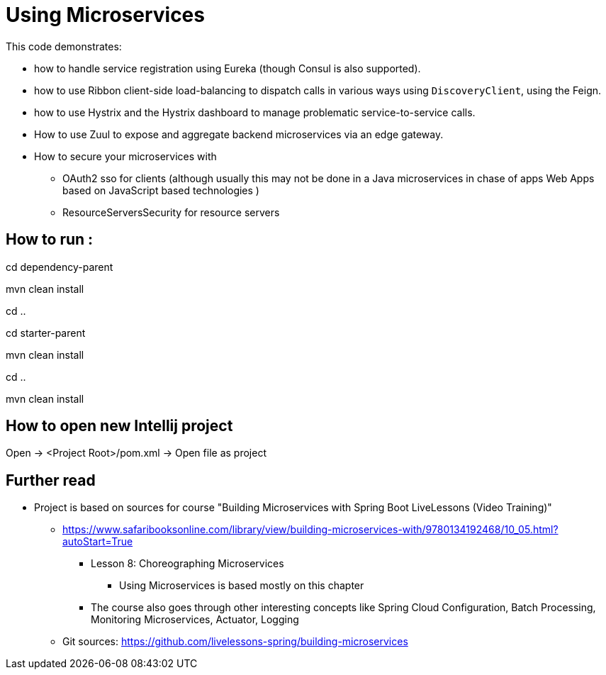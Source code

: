 = Using Microservices

This code demonstrates:

- how to handle service registration using Eureka (though Consul is also supported).
- how to use Ribbon client-side load-balancing to dispatch calls in various ways  using `DiscoveryClient`, using the Feign.
- how  to use Hystrix and the  Hystrix dashboard to manage problematic service-to-service calls.
- How to use Zuul to expose and aggregate backend microservices via an edge gateway.
- How to secure your microservices with
* OAuth2 sso for clients (although usually this may not be done in a Java microservices in chase of apps Web Apps based on JavaScript based technologies )
* ResourceServersSecurity for resource servers

== How to run :

cd dependency-parent

mvn clean install

cd ..

cd starter-parent

mvn clean install

cd ..

mvn clean install

== How to open new Intellij project

Open -> <Project Root>/pom.xml -> Open file as project

== Further read
- Project is based on sources for course "Building Microservices with Spring Boot LiveLessons (Video Training)"
    * https://www.safaribooksonline.com/library/view/building-microservices-with/9780134192468/10_05.html?autoStart=True
        ** Lesson 8: Choreographing Microservices
            *** Using Microservices is based mostly on this chapter
        ** The course also goes through other interesting concepts like Spring Cloud Configuration, Batch Processing, Monitoring Microservices, Actuator, Logging
    * Git sources: https://github.com/livelessons-spring/building-microservices